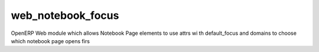 ===================
web_notebook_focus
===================
OpenERP Web module which allows Notebook Page elements to use attrs wi th default_focus and domains to choose which notebook page opens firs
